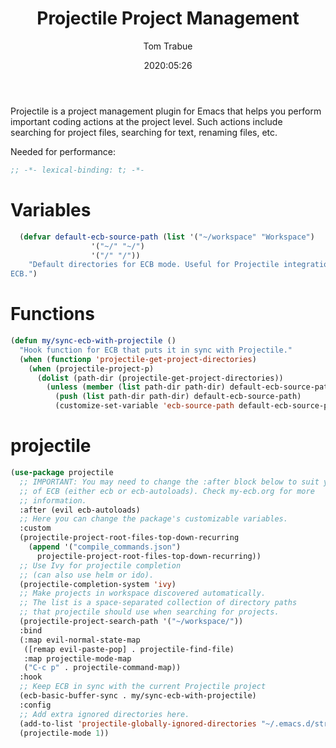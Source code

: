 #+title:  Projectile Project Management
#+author: Tom Trabue
#+email:  tom.trabue@gmail.com
#+date:   2020:05:26
#+STARTUP: fold

Projectile is a project management plugin for Emacs that helps you perform
important coding actions at the project level. Such actions include searching
for project files, searching for text, renaming files, etc.

Needed for performance:
#+begin_src emacs-lisp :tangle yes
;; -*- lexical-binding: t; -*-

#+end_src

* Variables
#+begin_src emacs-lisp :tangle yes
  (defvar default-ecb-source-path (list '("~/workspace" "Workspace")
                  '("~/" "~/")
                  '("/" "/"))
    "Default directories for ECB mode. Useful for Projectile integration with
ECB.")
#+end_src

* Functions
#+begin_src emacs-lisp :tangle yes
  (defun my/sync-ecb-with-projectile ()
    "Hook function for ECB that puts it in sync with Projectile."
    (when (functionp 'projectile-get-project-directories)
      (when (projectile-project-p)
        (dolist (path-dir (projectile-get-project-directories))
          (unless (member (list path-dir path-dir) default-ecb-source-path)
            (push (list path-dir path-dir) default-ecb-source-path)
            (customize-set-variable 'ecb-source-path default-ecb-source-path))))))
#+end_src

* projectile
#+begin_src emacs-lisp :tangle yes
  (use-package projectile
    ;; IMPORTANT: You may need to change the :after block below to suit your use
    ;; of ECB (either ecb or ecb-autoloads). Check my-ecb.org for more
    ;; information.
    :after (evil ecb-autoloads)
    ;; Here you can change the package's customizable variables.
    :custom
    (projectile-project-root-files-top-down-recurring
      (append '("compile_commands.json")
        projectile-project-root-files-top-down-recurring))
    ;; Use Ivy for projectile completion
    ;; (can also use helm or ido).
    (projectile-completion-system 'ivy)
    ;; Make projects in workspace discovered automatically.
    ;; The list is a space-separated collection of directory paths
    ;; that projectile should use when searching for projects.
    (projectile-project-search-path '("~/workspace/"))
    :bind
    (:map evil-normal-state-map
     ([remap evil-paste-pop] . projectile-find-file)
     :map projectile-mode-map
     ("C-c p" . projectile-command-map))
    :hook
    ;; Keep ECB in sync with the current Projectile project
    (ecb-basic-buffer-sync . my/sync-ecb-with-projectile)
    :config
    ;; Add extra ignored directories here.
    (add-to-list 'projectile-globally-ignored-directories "~/.emacs.d/straight")
    (projectile-mode 1))
#+end_src
